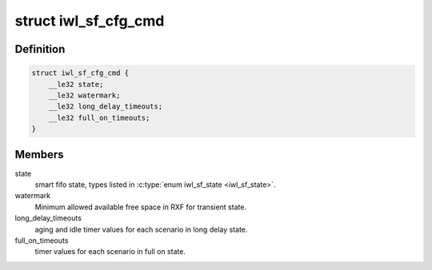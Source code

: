 .. -*- coding: utf-8; mode: rst -*-
.. src-file: drivers/net/wireless/intel/iwlwifi/fw/api/sf.h

.. _`iwl_sf_cfg_cmd`:

struct iwl_sf_cfg_cmd
=====================

.. c:type:: struct iwl_sf_cfg_cmd

    Smart Fifo configuration command.

.. _`iwl_sf_cfg_cmd.definition`:

Definition
----------

.. code-block:: c

    struct iwl_sf_cfg_cmd {
        __le32 state;
        __le32 watermark;
        __le32 long_delay_timeouts;
        __le32 full_on_timeouts;
    }

.. _`iwl_sf_cfg_cmd.members`:

Members
-------

state
    smart fifo state, types listed in \ :c:type:`enum iwl_sf_state <iwl_sf_state>`\ .

watermark
    Minimum allowed available free space in RXF for transient state.

long_delay_timeouts
    aging and idle timer values for each scenario
    in long delay state.

full_on_timeouts
    timer values for each scenario in full on state.

.. This file was automatic generated / don't edit.

